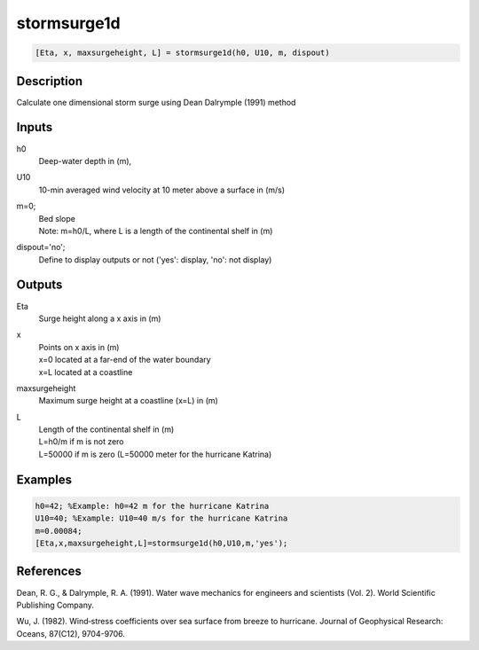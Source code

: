 .. ++++++++++++++++++++++++++++++++YA LATIF++++++++++++++++++++++++++++++++++
.. +                                                                        +
.. + ScientiMate                                                            +
.. + Earth-Science Data Analysis Library                                    +
.. +                                                                        +
.. + Developed by: Arash Karimpour                                          +
.. + Contact     : www.arashkarimpour.com                                   +
.. + Developed/Updated (yyyy-mm-dd): 2018-03-01                             +
.. +                                                                        +
.. ++++++++++++++++++++++++++++++++++++++++++++++++++++++++++++++++++++++++++

stormsurge1d
============

.. code:: MATLAB

    [Eta, x, maxsurgeheight, L] = stormsurge1d(h0, U10, m, dispout)

Description
-----------

Calculate one dimensional storm surge using Dean Dalrymple (1991) method

Inputs
------

h0
    Deep-water depth in (m), 
U10
    10-min averaged wind velocity at 10 meter above a surface in (m/s)
m=0;
    | Bed slope
    | Note: m=h0/L, where L is a length of the continental shelf in (m)
dispout='no';
    Define to display outputs or not ('yes': display, 'no': not display)

Outputs
-------

Eta
    Surge height along a x axis in (m)
x
    | Points on x axis in (m) 
    | x=0 located at a far-end of the water boundary
    | x=L located at a coastline
maxsurgeheight
    Maximum surge height at a coastline (x=L) in (m)
L
    | Length of the continental shelf in (m)
    | L=h0/m if m is not zero
    | L=50000 if m is zero (L=50000 meter for the hurricane Katrina)

Examples
--------

.. code:: MATLAB

    h0=42; %Example: h0=42 m for the hurricane Katrina
    U10=40; %Example: U10=40 m/s for the hurricane Katrina 
    m=0.00084;
    [Eta,x,maxsurgeheight,L]=stormsurge1d(h0,U10,m,'yes');

References
----------

Dean, R. G., & Dalrymple, R. A. (1991). 
Water wave mechanics for engineers and scientists (Vol. 2). 
World Scientific Publishing Company.

Wu, J. (1982). 
Wind‐stress coefficients over sea surface from breeze to hurricane. 
Journal of Geophysical Research: Oceans, 87(C12), 9704-9706.

.. License & Disclaimer
.. --------------------
..
.. Copyright (c) 2020 Arash Karimpour
..
.. http://www.arashkarimpour.com
..
.. THE SOFTWARE IS PROVIDED "AS IS", WITHOUT WARRANTY OF ANY KIND, EXPRESS OR
.. IMPLIED, INCLUDING BUT NOT LIMITED TO THE WARRANTIES OF MERCHANTABILITY,
.. FITNESS FOR A PARTICULAR PURPOSE AND NONINFRINGEMENT. IN NO EVENT SHALL THE
.. AUTHORS OR COPYRIGHT HOLDERS BE LIABLE FOR ANY CLAIM, DAMAGES OR OTHER
.. LIABILITY, WHETHER IN AN ACTION OF CONTRACT, TORT OR OTHERWISE, ARISING FROM,
.. OUT OF OR IN CONNECTION WITH THE SOFTWARE OR THE USE OR OTHER DEALINGS IN THE
.. SOFTWARE.
